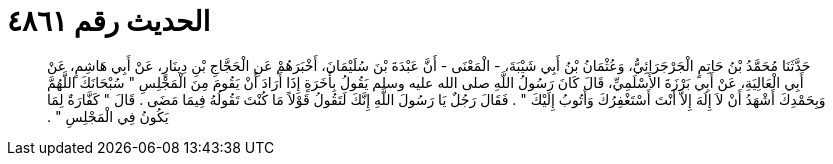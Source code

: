 
= الحديث رقم ٤٨٦١

[quote.hadith]
حَدَّثَنَا مُحَمَّدُ بْنُ حَاتِمٍ الْجَرْجَرَائِيُّ، وَعُثْمَانُ بْنُ أَبِي شَيْبَةَ، - الْمَعْنَى - أَنَّ عَبْدَةَ بْنَ سُلَيْمَانَ، أَخْبَرَهُمْ عَنِ الْحَجَّاجِ بْنِ دِينَارٍ، عَنْ أَبِي هَاشِمٍ، عَنْ أَبِي الْعَالِيَةِ، عَنْ أَبِي بَرْزَةَ الأَسْلَمِيِّ، قَالَ كَانَ رَسُولُ اللَّهِ صلى الله عليه وسلم يَقُولُ بِأَخَرَةٍ إِذَا أَرَادَ أَنْ يَقُومَ مِنَ الْمَجْلِسِ ‏"‏ سُبْحَانَكَ اللَّهُمَّ وَبِحَمْدِكَ أَشْهَدُ أَنْ لاَ إِلَهَ إِلاَّ أَنْتَ أَسْتَغْفِرُكَ وَأَتُوبُ إِلَيْكَ ‏"‏ ‏.‏ فَقَالَ رَجُلٌ يَا رَسُولَ اللَّهِ إِنَّكَ لَتَقُولُ قَوْلاً مَا كُنْتَ تَقُولُهُ فِيمَا مَضَى ‏.‏ قَالَ ‏"‏ كَفَّارَةٌ لِمَا يَكُونُ فِي الْمَجْلِسِ ‏"‏ ‏.‏